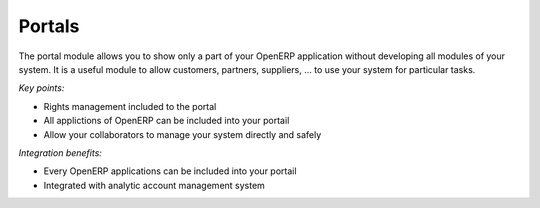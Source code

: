 
Portals
-------

The portal module allows you to show only a part of your OpenERP application
without developing all modules of your system. It is a useful module to allow
customers, partners, suppliers, ... to use your system for particular tasks. 

*Key points:*

* Rights management included to the portal
* All applictions of OpenERP can be included into your portail
* Allow your collaborators to manage your system directly and safely 

*Integration benefits:*

* Every OpenERP applications can be included into your portail
* Integrated with analytic account management system

